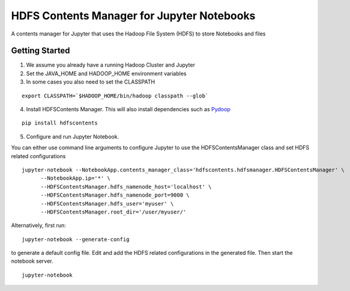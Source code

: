 ===========================================
HDFS Contents Manager for Jupyter Notebooks
===========================================

A contents manager for Jupyter that uses the Hadoop File System (HDFS) to store Notebooks and files


Getting Started
---------------

1. We assume you already have a running Hadoop Cluster and Jupyter

2. Set the JAVA_HOME and HADOOP_HOME environment variables

3. In some cases you also need to set the CLASSPATH

::

  export CLASSPATH=`$HADOOP_HOME/bin/hadoop classpath --glob`

.. code: bash

4. Install HDFSContents Manager. This will also install dependencies such as Pydoop_

::

  pip install hdfscontents

.. code: bash

5. Configure and run Jupyter Notebook.

You can either use command line arguments to configure Jupyter to use the HDFSContentsManager class and set HDFS related configurations

::

  jupyter-notebook --NotebookApp.contents_manager_class='hdfscontents.hdfsmanager.HDFSContentsManager' \
        --NotebookApp.ip='*' \
        --HDFSContentsManager.hdfs_namenode_host='localhost' \
        --HDFSContentsManager.hdfs_namenode_port=9000 \
        --HDFSContentsManager.hdfs_user='myuser' \
        --HDFSContentsManager.root_dir='/user/myuser/'

.. code: bash

Alternatively, first run:

::
 
  jupyter-notebook --generate-config
 
.. code: bash
 
to generate a default config file. Edit and add the HDFS related configurations in the generated file. Then start the notebook server.
::
  jupyter-notebook


.. _Pydoop: http://crs4.github.io/pydoop/
